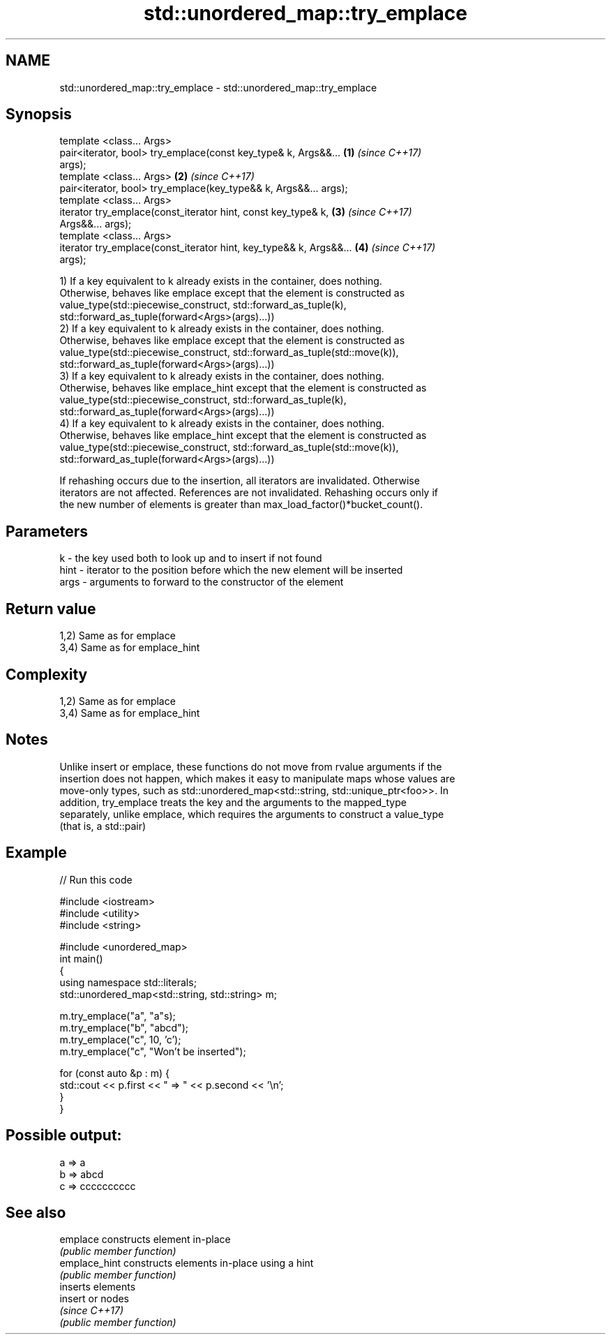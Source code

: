 .TH std::unordered_map::try_emplace 3 "2018.03.28" "http://cppreference.com" "C++ Standard Libary"
.SH NAME
std::unordered_map::try_emplace \- std::unordered_map::try_emplace

.SH Synopsis
   template <class... Args>
   pair<iterator, bool> try_emplace(const key_type& k, Args&&...      \fB(1)\fP \fI(since C++17)\fP
   args);
   template <class... Args>                                           \fB(2)\fP \fI(since C++17)\fP
   pair<iterator, bool> try_emplace(key_type&& k, Args&&... args);
   template <class... Args>
   iterator try_emplace(const_iterator hint, const key_type& k,       \fB(3)\fP \fI(since C++17)\fP
   Args&&... args);
   template <class... Args>
   iterator try_emplace(const_iterator hint, key_type&& k, Args&&...  \fB(4)\fP \fI(since C++17)\fP
   args);

   1) If a key equivalent to k already exists in the container, does nothing.
   Otherwise, behaves like emplace except that the element is constructed as
   value_type(std::piecewise_construct, std::forward_as_tuple(k),
   std::forward_as_tuple(forward<Args>(args)...))
   2) If a key equivalent to k already exists in the container, does nothing.
   Otherwise, behaves like emplace except that the element is constructed as
   value_type(std::piecewise_construct, std::forward_as_tuple(std::move(k)),
   std::forward_as_tuple(forward<Args>(args)...))
   3) If a key equivalent to k already exists in the container, does nothing.
   Otherwise, behaves like emplace_hint except that the element is constructed as
   value_type(std::piecewise_construct, std::forward_as_tuple(k),
   std::forward_as_tuple(forward<Args>(args)...))
   4) If a key equivalent to k already exists in the container, does nothing.
   Otherwise, behaves like emplace_hint except that the element is constructed as
   value_type(std::piecewise_construct, std::forward_as_tuple(std::move(k)),
   std::forward_as_tuple(forward<Args>(args)...))

   If rehashing occurs due to the insertion, all iterators are invalidated. Otherwise
   iterators are not affected. References are not invalidated. Rehashing occurs only if
   the new number of elements is greater than max_load_factor()*bucket_count().

.SH Parameters

   k    - the key used both to look up and to insert if not found
   hint - iterator to the position before which the new element will be inserted
   args - arguments to forward to the constructor of the element

.SH Return value

   1,2) Same as for emplace
   3,4) Same as for emplace_hint

.SH Complexity

   1,2) Same as for emplace
   3,4) Same as for emplace_hint

.SH Notes

   Unlike insert or emplace, these functions do not move from rvalue arguments if the
   insertion does not happen, which makes it easy to manipulate maps whose values are
   move-only types, such as std::unordered_map<std::string, std::unique_ptr<foo>>. In
   addition, try_emplace treats the key and the arguments to the mapped_type
   separately, unlike emplace, which requires the arguments to construct a value_type
   (that is, a std::pair)

.SH Example

   
// Run this code

 #include <iostream>
 #include <utility>
 #include <string>
  
 #include <unordered_map>
 int main()
 {
     using namespace std::literals;
     std::unordered_map<std::string, std::string> m;
  
     m.try_emplace("a", "a"s);
     m.try_emplace("b", "abcd");
     m.try_emplace("c", 10, 'c');
     m.try_emplace("c", "Won't be inserted");
  
     for (const auto &p : m) {
         std::cout << p.first << " => " << p.second << '\\n';
     }
 }

.SH Possible output:

 a => a
 b => abcd
 c => cccccccccc

.SH See also

   emplace      constructs element in-place
                \fI(public member function)\fP 
   emplace_hint constructs elements in-place using a hint
                \fI(public member function)\fP 
                inserts elements
   insert       or nodes
                \fI(since C++17)\fP
                \fI(public member function)\fP 
